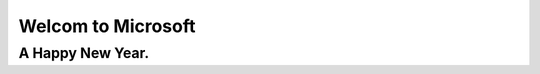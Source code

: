 ======================================================================
Welcom to Microsoft
======================================================================

A Happy New Year.
----------------------------------------------------------------------

